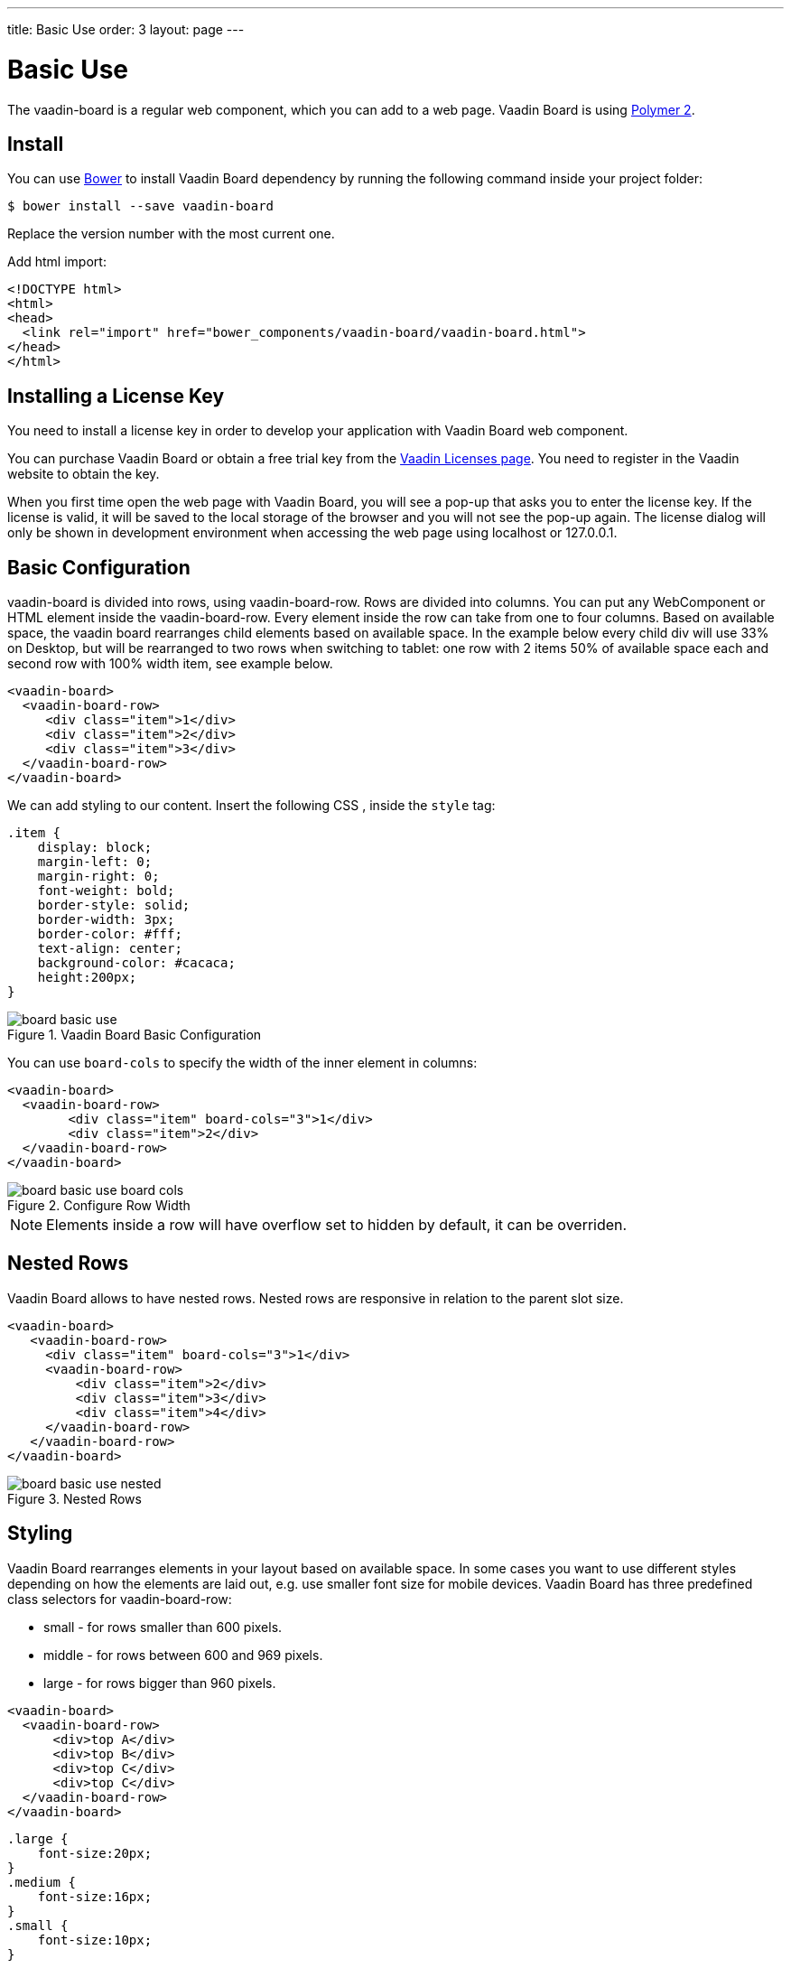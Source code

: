 ---
title: Basic Use
order: 3
layout: page
---

[[board.basic-use]]
= Basic Use

The [classname]#vaadin-board# is a regular web component, which you can add to a
web page. Vaadin Board is using link:https://github.com/polymer/polymer/tree/2.0-preview[Polymer 2].

[[board.install]]
== Install
You can use https://bower.io[Bower] to install Vaadin Board dependency by running the following command inside your project folder:

[subs="normal"]
----
[prompt]#$# [command]#bower# install --save vaadin-board
----
Replace the version number with the most current one.

Add html import:

[source, html]
----
<!DOCTYPE html>
<html>
<head>
  <link rel="import" href="bower_components/vaadin-board/vaadin-board.html">
</head>
</html>
----
[[board.installing.license]]
== Installing a License Key
You need to install a license key in order to develop your application with Vaadin Board web component.

You can purchase Vaadin Board or obtain a free trial key from the link:https://vaadin.com/myaccount/licenses#classic[Vaadin Licenses page].
You need to register in the Vaadin website to obtain the key.

When you first time open the web page with Vaadin Board, you will see a pop-up that asks you to enter the license key.
If the license is valid, it will be saved to the local storage of the browser and you will not see the pop-up again. The license dialog will only be shown in development environment when accessing the web page using localhost or 127.0.0.1.

[[board.basic-use.configuration]]
== Basic Configuration

[classname]#vaadin-board# is divided into rows, using [classname]#vaadin-board-row#.
Rows are divided into columns.
You can put any WebComponent or HTML element inside the [classname]#vaadin-board-row#.
Every element inside the row can take from one to four columns.
Based on available space, the vaadin board rearranges child elements based on available space.
In the example below every child [elementname]#div# will use 33% on Desktop, but will be
rearranged to two rows when switching to tablet: one row with 2 items 50% of available space each and second row
with 100% width item, see example below.

[source, html]
----
<vaadin-board>
  <vaadin-board-row>
     <div class="item">1</div>
     <div class="item">2</div>
     <div class="item">3</div>
  </vaadin-board-row>
</vaadin-board>
----

We can add styling to our content. Insert the following CSS , inside the [elementname]`style` tag:

[source, html]
----
.item {
    display: block;
    margin-left: 0;
    margin-right: 0;
    font-weight: bold;
    border-style: solid;
    border-width: 3px;
    border-color: #fff;
    text-align: center;
    background-color: #cacaca;
    height:200px;
}
----

[[figure.board.basic-use]]
.Vaadin Board Basic Configuration
image::img/board-basic-use.png[]

You can use `board-cols` to specify the width of the inner element in columns:

[source, html]
----
<vaadin-board>
  <vaadin-board-row>
        <div class="item" board-cols="3">1</div>
        <div class="item">2</div>
  </vaadin-board-row>
</vaadin-board>
----

[[figure.board.basic-use.board-cols]]
.Configure Row Width
image::img/board-basic-use-board-cols.png[]

[NOTE]

Elements inside a row will have overflow set to hidden by default, it can be overriden.

[[board.basic-use.nested]]
== Nested Rows

Vaadin Board allows to have nested rows.
Nested rows are responsive in relation to the parent slot size.

[source, html]
----
<vaadin-board>
   <vaadin-board-row>
     <div class="item" board-cols="3">1</div>
     <vaadin-board-row>
         <div class="item">2</div>
         <div class="item">3</div>
         <div class="item">4</div>
     </vaadin-board-row>
   </vaadin-board-row>
</vaadin-board>
----

[[figure.board.basic-use.nested]]
.Nested Rows
image::img/board-basic-use-nested.png[]

[[board.basic-use.styling]]
== Styling

Vaadin Board rearranges elements in your layout based on available space.
In some cases you want to use different styles depending on how the elements are laid out, e.g. use smaller font size for mobile devices.
Vaadin Board has three predefined class selectors for [classname]#vaadin-board-row#:

* small - for rows smaller than 600 pixels.
* middle - for rows between 600 and 969 pixels.
* large - for rows bigger than 960 pixels.


[source, html]
----
<vaadin-board>
  <vaadin-board-row>
      <div>top A</div>
      <div>top B</div>
      <div>top C</div>
      <div>top C</div>
  </vaadin-board-row>
</vaadin-board>
----

[source, css]
----
.large {
    font-size:20px;
}
.medium {
    font-size:16px;
}
.small {
    font-size:10px;
}
----

[[board.basic-use.redraw]]
=== Redraw method

Vaadin Board relies on resize events to achieve responsiveness.
In some cases the board size might change without a resize event, for instance if a fixed size is set in its style, for such cases the [methodname]#redraw# method of the [elementname]#vaadin-board# element should be used.

[[board.basic-use.es6-transpile]]
== Internet Explorer 11 & Safari 9 support

Vaadin Board is using Polymer 2 and ES6. To support IE11 and Safari 9 you need to transpile ES6 to ES5.
The easiest way to do that, is using link:https://www.polymer-project.org/2.0/docs/tools/polymer-cli#build[Polymer CLI].
Add a build configuration to your link:https://www.polymer-project.org/2.0/docs/tools/polymer-json[polymer.json]:

[source, html]
----
  "builds": [{
    "name": "my-app",
    "js": {"minify": true, "compile": true},
    "css": {"minify": true},
    "html": {"minify": true}
  }]
----
Running [command]`polymer build` in you application folder will create a transpiled version of your application.
Your application will be transpiled and saved in build folder.

Another option to transpile ES6 to ES5 is to use link:https://babeljs.io/[Babel].

[[board.basic-use.known-issues]]
== Known Issues

- Because non-chrome browsers need to load a polyfill, you can see flickering, before definition of the web component comes in.
You can suspend rendering the component before it is ready by adding the `unresolved` attribute in body:

[source, html]
----
  <body unresolved>
   //Your code here
  </body>
----

- Because Vaadin Board uses flexbox, there is a limited support for IE11.
If you want to have a border for the direct child of the [elementname]#vaadin-board-row# you need to create a wrapper
[elementname]#div# and add a border there, but not to the direct child of the [elementname]#vaadin-board-row#.
The description of the bug can be found link:https://github.com/philipwalton/flexbugs#7-flex-basis-doesnt-account-for-box-sizingborder-box[here].

- There is a memory leak problem with Internet Explorer 11 and Polymer 2, see details link:https://github.com/Polymer/polymer/issues/3430[here].
